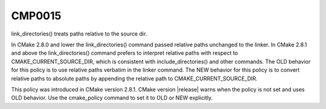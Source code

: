 CMP0015
-------

link_directories() treats paths relative to the source dir.

In CMake 2.8.0 and lower the link_directories() command passed
relative paths unchanged to the linker.  In CMake 2.8.1 and above the
link_directories() command prefers to interpret relative paths with
respect to CMAKE_CURRENT_SOURCE_DIR, which is consistent with
include_directories() and other commands.  The OLD behavior for this
policy is to use relative paths verbatim in the linker command.  The
NEW behavior for this policy is to convert relative paths to absolute
paths by appending the relative path to CMAKE_CURRENT_SOURCE_DIR.

This policy was introduced in CMake version 2.8.1.  CMake version
|release| warns when the policy is not set and uses OLD behavior.  Use
the cmake_policy command to set it to OLD or NEW explicitly.
